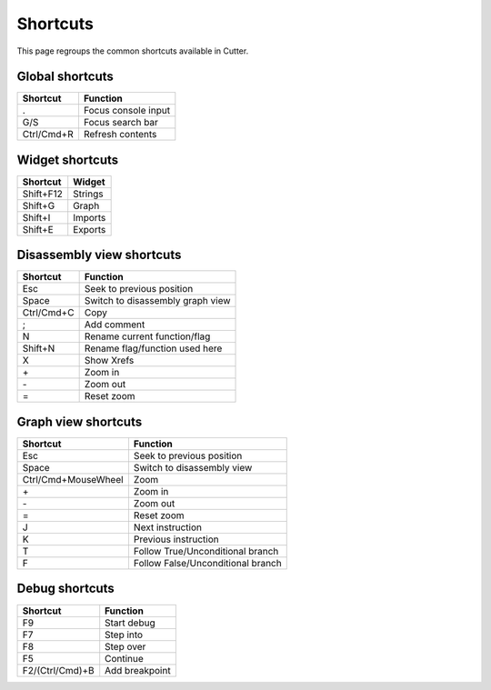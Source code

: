 Shortcuts
=========

This page regroups the common shortcuts available in Cutter.

Global shortcuts
----------------

+------------+---------------------+
| Shortcut   | Function            |
+============+=====================+
| .          | Focus console input |
+------------+---------------------+
| G/S        | Focus search bar    |
+------------+---------------------+
| Ctrl/Cmd+R | Refresh contents    |
+------------+---------------------+

Widget shortcuts
----------------

+-----------+---------+
| Shortcut  | Widget  |
+===========+=========+
| Shift+F12 | Strings |
+-----------+---------+
| Shift+G   | Graph   |
+-----------+---------+
| Shift+I   | Imports |
+-----------+---------+
| Shift+E   | Exports |
+-----------+---------+

Disassembly view shortcuts
--------------------------

+------------+----------------------------------+
| Shortcut   | Function                         |
+============+==================================+
| Esc        | Seek to previous position        |
+------------+----------------------------------+
| Space      | Switch to disassembly graph view |
+------------+----------------------------------+
| Ctrl/Cmd+C | Copy                             |
+------------+----------------------------------+
| ;          | Add comment                      |
+------------+----------------------------------+
| N          | Rename current function/flag     |
+------------+----------------------------------+
| Shift+N    | Rename flag/function used here   |
+------------+----------------------------------+
| X          | Show Xrefs                       |
+------------+----------------------------------+
| \+         | Zoom in                          |
+------------+----------------------------------+
| \-         | Zoom out                         |
+------------+----------------------------------+
| =          | Reset zoom                       |
+------------+----------------------------------+

Graph view shortcuts
--------------------

+---------------------+-----------------------------------+
| Shortcut            | Function                          |
+=====================+===================================+
| Esc                 | Seek to previous position         |
+---------------------+-----------------------------------+
| Space               | Switch to disassembly view        |
+---------------------+-----------------------------------+
| Ctrl/Cmd+MouseWheel | Zoom                              |
+---------------------+-----------------------------------+
| \+                  | Zoom in                           |
+---------------------+-----------------------------------+
| \-                  | Zoom out                          |
+---------------------+-----------------------------------+
| =                   | Reset zoom                        |
+---------------------+-----------------------------------+
| J                   | Next instruction                  |
+---------------------+-----------------------------------+
| K                   | Previous instruction              |
+---------------------+-----------------------------------+
| T                   | Follow True/Unconditional branch  |
+---------------------+-----------------------------------+
| F                   | Follow False/Unconditional branch |
+---------------------+-----------------------------------+


Debug shortcuts
---------------

+-----------------+----------------+
| Shortcut        | Function       |
+=================+================+
| F9              | Start debug    |
+-----------------+----------------+
| F7              | Step into      |
+-----------------+----------------+
| F8              | Step over      |
+-----------------+----------------+
| F5              | Continue       |
+-----------------+----------------+
| F2/(Ctrl/Cmd)+B | Add breakpoint |
+-----------------+----------------+
